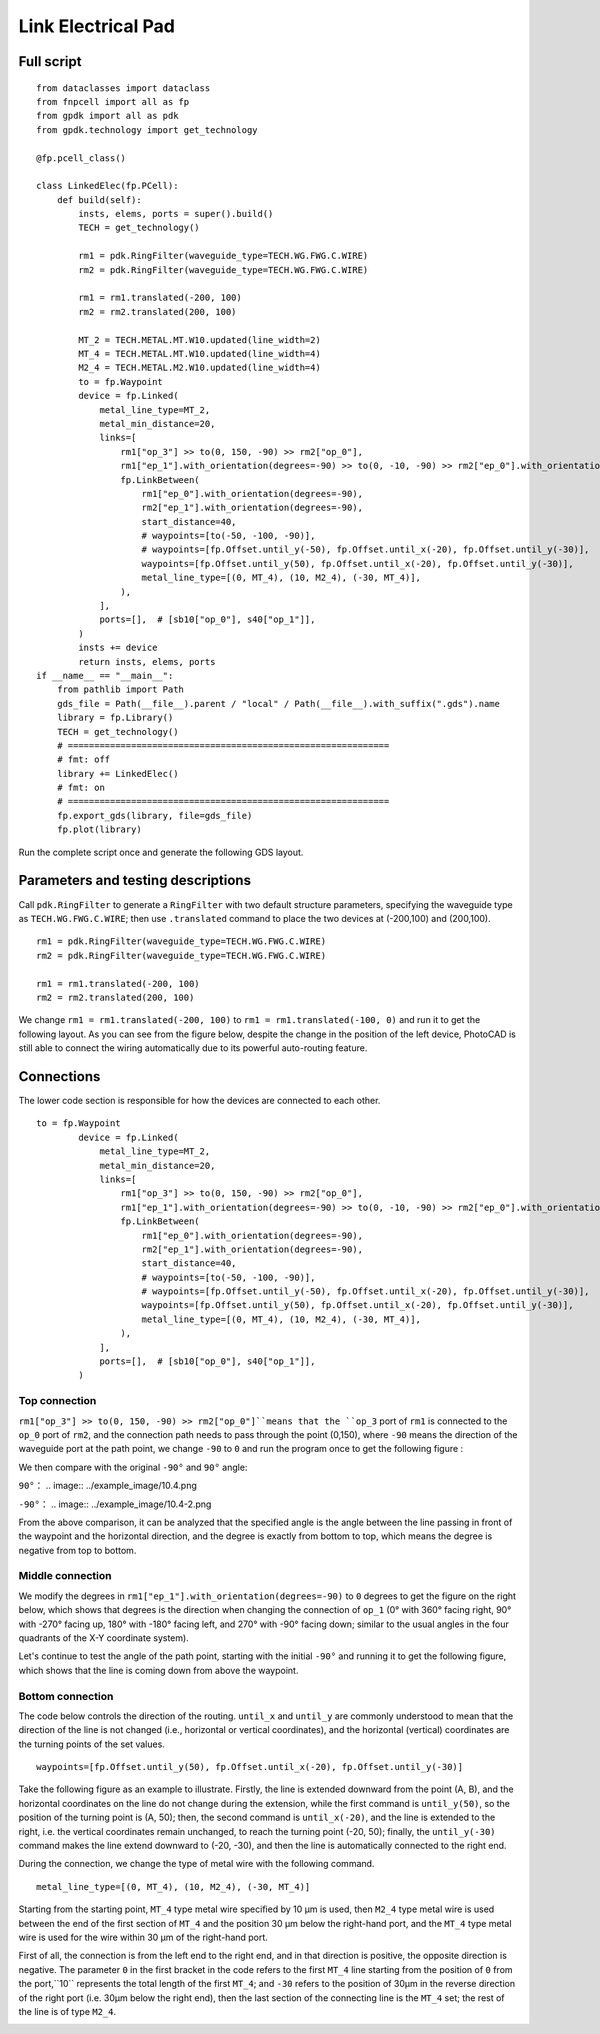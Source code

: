 Link Electrical Pad
^^^^^^^^^^^^^^^^^^^^^^^^^^^^^^^^^^^^^^^^^^^^^^^^^^^^^^

Full script
-------------------------------------------

::

    from dataclasses import dataclass
    from fnpcell import all as fp
    from gpdk import all as pdk
    from gpdk.technology import get_technology

    @fp.pcell_class()

    class LinkedElec(fp.PCell):
        def build(self):
            insts, elems, ports = super().build()
            TECH = get_technology()

            rm1 = pdk.RingFilter(waveguide_type=TECH.WG.FWG.C.WIRE)
            rm2 = pdk.RingFilter(waveguide_type=TECH.WG.FWG.C.WIRE)

            rm1 = rm1.translated(-200, 100)
            rm2 = rm2.translated(200, 100)

            MT_2 = TECH.METAL.MT.W10.updated(line_width=2)
            MT_4 = TECH.METAL.MT.W10.updated(line_width=4)
            M2_4 = TECH.METAL.M2.W10.updated(line_width=4)
            to = fp.Waypoint
            device = fp.Linked(
                metal_line_type=MT_2,
                metal_min_distance=20,
                links=[
                    rm1["op_3"] >> to(0, 150, -90) >> rm2["op_0"],
                    rm1["ep_1"].with_orientation(degrees=-90) >> to(0, -10, -90) >> rm2["ep_0"].with_orientation(degrees=-90),
                    fp.LinkBetween(
                        rm1["ep_0"].with_orientation(degrees=-90),
                        rm2["ep_1"].with_orientation(degrees=-90),
                        start_distance=40,
                        # waypoints=[to(-50, -100, -90)],
                        # waypoints=[fp.Offset.until_y(-50), fp.Offset.until_x(-20), fp.Offset.until_y(-30)],
                        waypoints=[fp.Offset.until_y(50), fp.Offset.until_x(-20), fp.Offset.until_y(-30)],
                        metal_line_type=[(0, MT_4), (10, M2_4), (-30, MT_4)],
                    ),
                ],
                ports=[],  # [sb10["op_0"], s40["op_1"]],
            )
            insts += device
            return insts, elems, ports
    if __name__ == "__main__":
        from pathlib import Path
        gds_file = Path(__file__).parent / "local" / Path(__file__).with_suffix(".gds").name
        library = fp.Library()
        TECH = get_technology()
        # =============================================================
        # fmt: off
        library += LinkedElec()
        # fmt: on
        # =============================================================
        fp.export_gds(library, file=gds_file)
        fp.plot(library)
        

Run the complete script once and generate the following GDS layout.


.. image:: ../example_image/10.1.png

Parameters and testing descriptions
------------------------------------------------------
Call ``pdk.RingFilter`` to generate a ``RingFilter`` with two default structure parameters, specifying the waveguide type as ``TECH.WG.FWG.C.WIRE``; then use ``.translated`` command to place the two devices at (-200,100) and (200,100).

::

        rm1 = pdk.RingFilter(waveguide_type=TECH.WG.FWG.C.WIRE)
        rm2 = pdk.RingFilter(waveguide_type=TECH.WG.FWG.C.WIRE)

        rm1 = rm1.translated(-200, 100)
        rm2 = rm2.translated(200, 100)
        
We change ``rm1 = rm1.translated(-200, 100)`` to ``rm1 = rm1.translated(-100, 0)`` and run it to get the following layout. As you can see from the figure below, despite the change in the position of the left device, PhotoCAD is still able to connect the wiring automatically due to its powerful auto-routing feature.   

.. image:: ../example_image/10.2.png

Connections
---------------------------------------------------

The lower code section is responsible for how the devices are connected to each other.

::

  to = fp.Waypoint
          device = fp.Linked(
              metal_line_type=MT_2,
              metal_min_distance=20,
              links=[
                  rm1["op_3"] >> to(0, 150, -90) >> rm2["op_0"],
                  rm1["ep_1"].with_orientation(degrees=-90) >> to(0, -10, -90) >> rm2["ep_0"].with_orientation(degrees=-90),
                  fp.LinkBetween(
                      rm1["ep_0"].with_orientation(degrees=-90),
                      rm2["ep_1"].with_orientation(degrees=-90),
                      start_distance=40,
                      # waypoints=[to(-50, -100, -90)],
                      # waypoints=[fp.Offset.until_y(-50), fp.Offset.until_x(-20), fp.Offset.until_y(-30)],
                      waypoints=[fp.Offset.until_y(50), fp.Offset.until_x(-20), fp.Offset.until_y(-30)],
                      metal_line_type=[(0, MT_4), (10, M2_4), (-30, MT_4)],
                  ),
              ],
              ports=[],  # [sb10["op_0"], s40["op_1"]],
          )
          
Top connection
""""""""""""""""""""""""""""""""""
``rm1["op_3"] >> to(0, 150, -90) >> rm2["op_0"]``means that the ``op_3`` port of ``rm1`` is connected to the ``op_0`` port of ``rm2``, and the connection path needs to pass through the point (0,150), where ``-90`` means the direction of the waveguide port at the path point, we change ``-90`` to ``0`` and run the program once to get the following figure :

.. image:: ../example_image/10.3.png

We then compare with the original ``-90°`` and ``90°`` angle:

``90°``：
.. image:: ../example_image/10.4.png

``-90°``：
.. image:: ../example_image/10.4-2.png
        
        
From the above comparison, it can be analyzed that the specified angle is the angle between the line passing in front of the waypoint and the horizontal direction, and the degree is exactly from bottom to top, which means the degree is negative from top to bottom.        
        
        
Middle connection
""""""""""""""""""""""""""""""""""       
We modify the degrees in ``rm1["ep_1"].with_orientation(degrees=-90)`` to ``0`` degrees to get the figure on the right below, which shows that degrees is the direction when changing the connection of ``op_1`` (0° with 360° facing right, 90° with -270° facing up, 180° with -180° facing left, and 270° with -90° facing down; similar to the usual angles in the four quadrants of the X-Y coordinate system).

.. image:: ../example_image/10.5.png

Let's continue to test the angle of the path point, starting with the initial ``-90°`` and running it to get the following figure, which shows that the line is coming down from above the waypoint.

.. image:: ../example_image/10.6.png
        
        
Bottom connection
""""""""""""""""""""""""""""""""""            
The code below controls the direction of the routing. ``until_x`` and ``until_y`` are commonly understood to mean that the direction of the line is not changed (i.e., horizontal or vertical coordinates), and the horizontal (vertical) coordinates are the turning points of the set values.

::

		waypoints=[fp.Offset.until_y(50), fp.Offset.until_x(-20), fp.Offset.until_y(-30)]
    
Take the following figure as an example to illustrate. Firstly, the line is extended downward from the point (A, B), and the horizontal coordinates on the line do not change during the extension, while the first command is ``until_y(50)``, so the position of the turning point is (A, 50); then, the second command is ``until_x(-20)``, and the line is extended to the right, i.e. the vertical coordinates remain unchanged, to reach the turning point (-20, 50); finally, the ``until_y(-30)`` command makes the line extend downward to (-20, -30), and then the line is automatically connected to the right end.   

.. image:: ../example_image/10.7.png

During the connection, we change the type of metal wire with the following command.

::

		metal_line_type=[(0, MT_4), (10, M2_4), (-30, MT_4)]
    
Starting from the starting point, ``MT_4`` type metal wire specified by 10 μm is used, then ``M2_4`` type metal wire is used between the end of the first section of ``MT_4`` and the position 30 μm below the right-hand port, and the ``MT_4`` type metal wire is used for the wire within 30 μm of the right-hand port.       

First of all, the connection is from the left end to the right end, and in that direction is positive, the opposite direction is negative. The parameter ``0`` in the first bracket in the code refers to the first ``MT_4`` line starting from the position of ``0`` from the port,``10`` represents the total length of the first ``MT_4``; and ``-30`` refers to the position of 30μm in the reverse direction of the right port (i.e. 30μm below the right end), then the last section of the connecting line is the ``MT_4`` set; the rest of the line is of type ``M2_4``.
        
.. image:: ../example_image/10.8.png	
        
        
        
        
        
        
        
        
        
        
        
        
        
        
        
        
        
        
        
        
        
        
        
        
        
        
        
        
        
        
        
        
        
        
        
        
        
        
        
        
        
        

